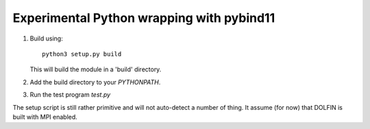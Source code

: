 Experimental Python wrapping with pybind11
==========================================

1. Build using::

     python3 setup.py build

   This will build the module in a 'build' directory.

2. Add the build directory to your `PYTHONPATH`.

3. Run the test program `test.py`

The setup script is still rather primitive and will not auto-detect a
number of thing. It assume (for now) that DOLFIN is built with MPI
enabled.
